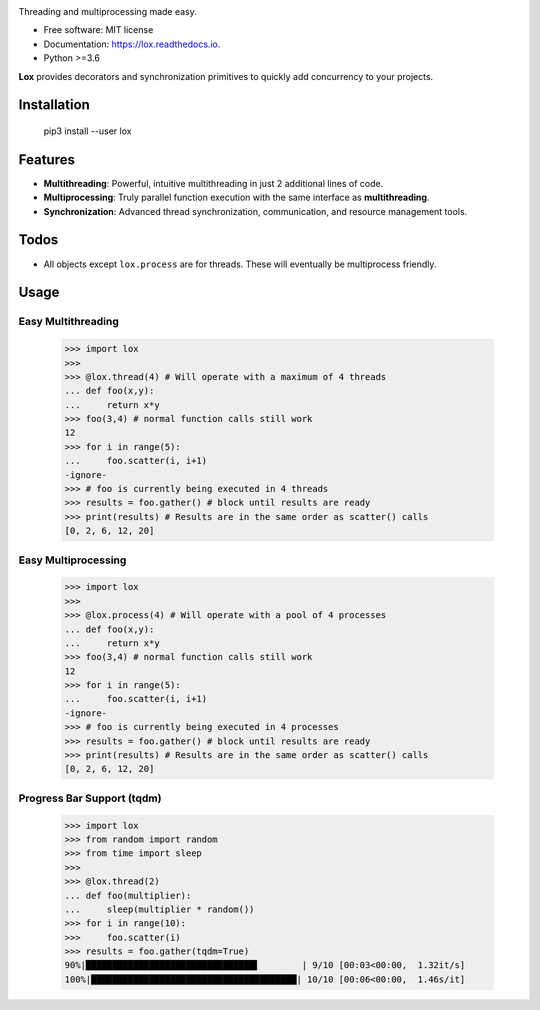 .. image:: assets/lox_200w.png


.. image:: https://img.shields.io/pypi/v/lox.svg
        :target: https://pypi.python.org/pypi/lox

.. image:: https://circleci.com/gh/BrianPugh/lox.svg?style=svg
        :target: https://circleci.com/gh/BrianPugh/lox

.. image:: https://readthedocs.org/projects/lox/badge/?version=latest
        :target: https://lox.readthedocs.io/en/latest/?badge=latest
        :alt: Documentation Status

.. image:: https://pyup.io/repos/github/BrianPugh/lox/shield.svg
        :target: https://pyup.io/repos/github/BrianPugh/lox/
        :alt: Updates


Threading and multiprocessing made easy.


* Free software: MIT license
* Documentation: https://lox.readthedocs.io.
* Python >=3.6


**Lox** provides decorators and synchronization primitives to quickly add 
concurrency to your projects.

Installation
------------

    pip3 install --user lox

Features
--------

* **Multithreading**: Powerful, intuitive multithreading in just 2 additional lines of code.

* **Multiprocessing**: Truly parallel function execution with the same interface as **multithreading**.

* **Synchronization**: Advanced thread synchronization, communication, and resource management tools.

Todos
-----

* All objects except ``lox.process`` are for threads. These will eventually be multiprocess friendly.

Usage
-----

Easy Multithreading
^^^^^^^^^^^^^^^^^^^

    >>> import lox
    >>>
    >>> @lox.thread(4) # Will operate with a maximum of 4 threads
    ... def foo(x,y):
    ...     return x*y
    >>> foo(3,4) # normal function calls still work
    12
    >>> for i in range(5):
    ...     foo.scatter(i, i+1)
    -ignore-
    >>> # foo is currently being executed in 4 threads
    >>> results = foo.gather() # block until results are ready
    >>> print(results) # Results are in the same order as scatter() calls
    [0, 2, 6, 12, 20]


Easy Multiprocessing
^^^^^^^^^^^^^^^^^^^^

    >>> import lox
    >>>
    >>> @lox.process(4) # Will operate with a pool of 4 processes
    ... def foo(x,y):
    ...     return x*y
    >>> foo(3,4) # normal function calls still work
    12
    >>> for i in range(5):
    ...     foo.scatter(i, i+1)
    -ignore-
    >>> # foo is currently being executed in 4 processes
    >>> results = foo.gather() # block until results are ready
    >>> print(results) # Results are in the same order as scatter() calls
    [0, 2, 6, 12, 20]


Progress Bar Support (tqdm)
^^^^^^^^^^^^^^^^^^^^^^^^^^^

    >>> import lox
    >>> from random import random
    >>> from time import sleep
    >>>
    >>> @lox.thread(2)
    ... def foo(multiplier):
    ...     sleep(multiplier * random())
    >>> for i in range(10):
    >>>     foo.scatter(i)
    >>> results = foo.gather(tqdm=True)
    90%|████████████████████████████████▌        | 9/10 [00:03<00:00,  1.32it/s]
    100%|███████████████████████████████████████| 10/10 [00:06<00:00,  1.46s/it]


